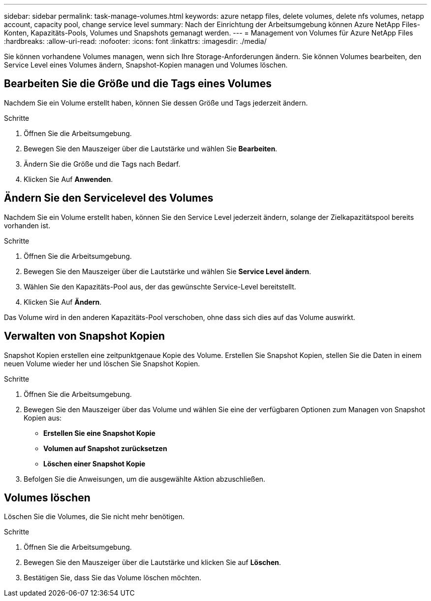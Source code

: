 ---
sidebar: sidebar 
permalink: task-manage-volumes.html 
keywords: azure netapp files, delete volumes, delete nfs volumes, netapp account, capacity pool, change service level 
summary: Nach der Einrichtung der Arbeitsumgebung können Azure NetApp Files-Konten, Kapazitäts-Pools, Volumes und Snapshots gemanagt werden. 
---
= Management von Volumes für Azure NetApp Files
:hardbreaks:
:allow-uri-read: 
:nofooter: 
:icons: font
:linkattrs: 
:imagesdir: ./media/


[role="lead"]
Sie können vorhandene Volumes managen, wenn sich Ihre Storage-Anforderungen ändern. Sie können Volumes bearbeiten, den Service Level eines Volumes ändern, Snapshot-Kopien managen und Volumes löschen.



== Bearbeiten Sie die Größe und die Tags eines Volumes

Nachdem Sie ein Volume erstellt haben, können Sie dessen Größe und Tags jederzeit ändern.

.Schritte
. Öffnen Sie die Arbeitsumgebung.
. Bewegen Sie den Mauszeiger über die Lautstärke und wählen Sie *Bearbeiten*.
. Ändern Sie die Größe und die Tags nach Bedarf.
. Klicken Sie Auf *Anwenden*.




== Ändern Sie den Servicelevel des Volumes

Nachdem Sie ein Volume erstellt haben, können Sie den Service Level jederzeit ändern, solange der Zielkapazitätspool bereits vorhanden ist.

.Schritte
. Öffnen Sie die Arbeitsumgebung.
. Bewegen Sie den Mauszeiger über die Lautstärke und wählen Sie *Service Level ändern*.
. Wählen Sie den Kapazitäts-Pool aus, der das gewünschte Service-Level bereitstellt.
. Klicken Sie Auf *Ändern*.


Das Volume wird in den anderen Kapazitäts-Pool verschoben, ohne dass sich dies auf das Volume auswirkt.



== Verwalten von Snapshot Kopien

Snapshot Kopien erstellen eine zeitpunktgenaue Kopie des Volume. Erstellen Sie Snapshot Kopien, stellen Sie die Daten in einem neuen Volume wieder her und löschen Sie Snapshot Kopien.

.Schritte
. Öffnen Sie die Arbeitsumgebung.
. Bewegen Sie den Mauszeiger über das Volume und wählen Sie eine der verfügbaren Optionen zum Managen von Snapshot Kopien aus:
+
** *Erstellen Sie eine Snapshot Kopie*
** *Volumen auf Snapshot zurücksetzen*
** *Löschen einer Snapshot Kopie*


. Befolgen Sie die Anweisungen, um die ausgewählte Aktion abzuschließen.




== Volumes löschen

Löschen Sie die Volumes, die Sie nicht mehr benötigen.

.Schritte
. Öffnen Sie die Arbeitsumgebung.
. Bewegen Sie den Mauszeiger über die Lautstärke und klicken Sie auf *Löschen*.
. Bestätigen Sie, dass Sie das Volume löschen möchten.

